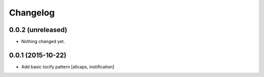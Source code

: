 Changelog
=========

0.0.2 (unreleased)
------------------

- Nothing changed yet.


0.0.1 (2015-10-22)
------------------

- Add basic tocify pattern [allcaps, instification]
